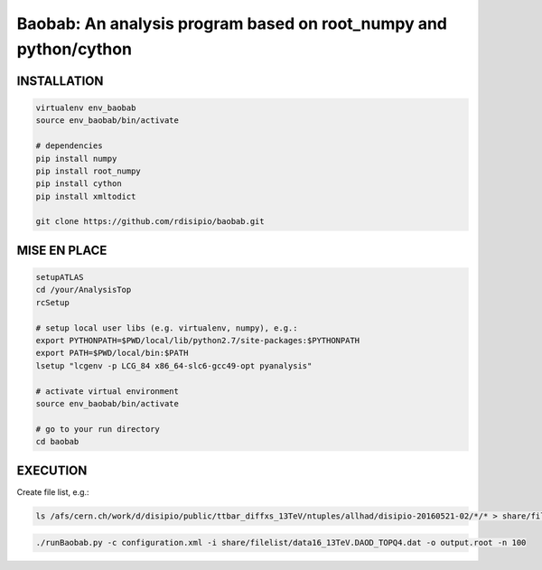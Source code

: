 .. -*- mode: rst -*-

Baobab: An analysis program based on root_numpy and python/cython
=================================================================

==============
INSTALLATION
==============

.. code-block:: python

   virtualenv env_baobab
   source env_baobab/bin/activate
   
   # dependencies
   pip install numpy
   pip install root_numpy
   pip install cython
   pip install xmltodict
   
   git clone https://github.com/rdisipio/baobab.git


===============
MISE EN PLACE
===============

.. code-block:: python

   setupATLAS
   cd /your/AnalysisTop
   rcSetup
   
   # setup local user libs (e.g. virtualenv, numpy), e.g.:
   export PYTHONPATH=$PWD/local/lib/python2.7/site-packages:$PYTHONPATH
   export PATH=$PWD/local/bin:$PATH
   lsetup "lcgenv -p LCG_84 x86_64-slc6-gcc49-opt pyanalysis"
   
   # activate virtual environment
   source env_baobab/bin/activate
   
   # go to your run directory
   cd baobab


===========
EXECUTION
===========

Create file list, e.g.:

.. code-block:: bash

   ls /afs/cern.ch/work/d/disipio/public/ttbar_diffxs_13TeV/ntuples/allhad/disipio-20160521-02/*/* > share/filelist/data16_13TeV.DAOD_TOPQ4.dat

.. code-block:: bash  

   ./runBaobab.py -c configuration.xml -i share/filelist/data16_13TeV.DAOD_TOPQ4.dat -o output.root -n 100
